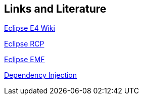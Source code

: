 == Links and Literature
	
http://wiki.eclipse.org/E4[Eclipse E4 Wiki]
	
http://www.vogella.com/tutorials/EclipseRCP/article.html[Eclipse RCP]
	
http://www.vogella.com/tutorials/EclipseEMF/article.html[Eclipse EMF]

http://www.vogella.com/tutorials/DependencyInjection/article.html[Dependency Injection]
	
